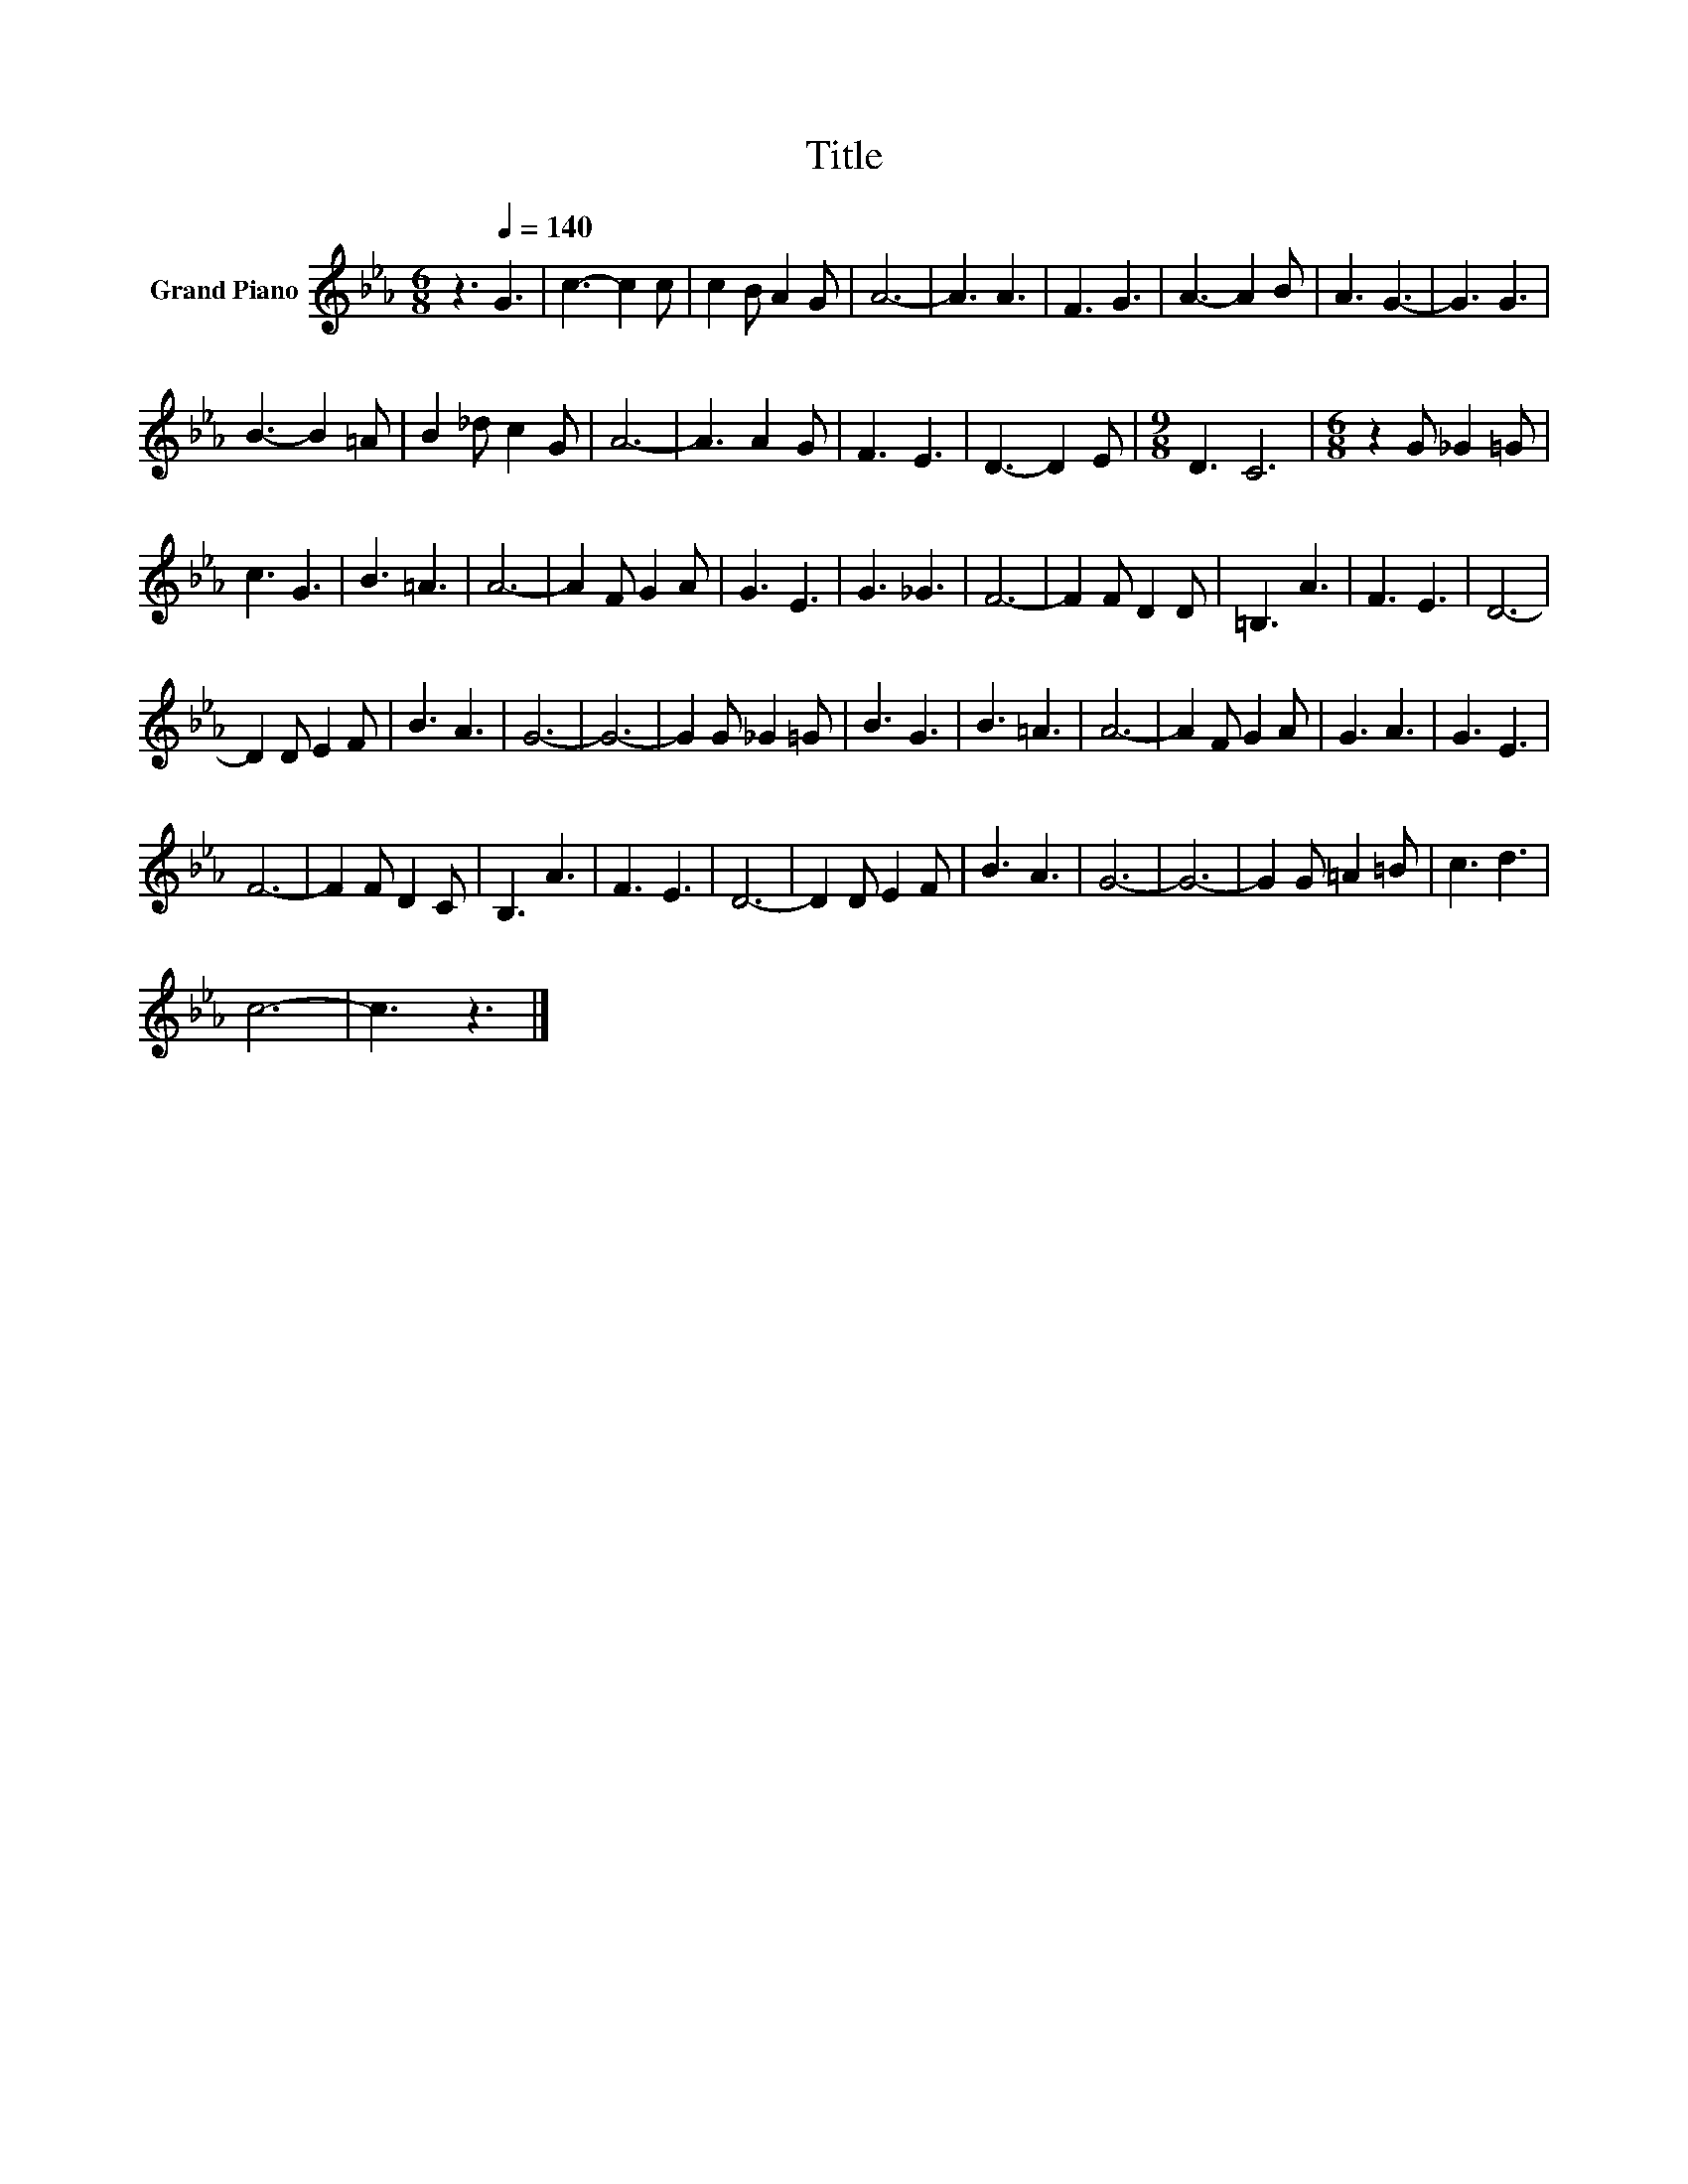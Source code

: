 X:1
T:Title
L:1/8
M:6/8
K:Eb
V:1 treble nm="Grand Piano"
V:1
 z3[Q:1/4=140] G3 | c3- c2 c | c2 B A2 G | A6- | A3 A3 | F3 G3 | A3- A2 B | A3 G3- | G3 G3 | %9
 B3- B2 =A | B2 _d c2 G | A6- | A3 A2 G | F3 E3 | D3- D2 E |[M:9/8] D3 C6 |[M:6/8] z2 G _G2 =G | %17
 c3 G3 | B3 =A3 | A6- | A2 F G2 A | G3 E3 | G3 _G3 | F6- | F2 F D2 D | =B,3 A3 | F3 E3 | D6- | %28
 D2 D E2 F | B3 A3 | G6- | G6- | G2 G _G2 =G | B3 G3 | B3 =A3 | A6- | A2 F G2 A | G3 A3 | G3 E3 | %39
 F6- | F2 F D2 C | B,3 A3 | F3 E3 | D6- | D2 D E2 F | B3 A3 | G6- | G6- | G2 G =A2 =B | c3 d3 | %50
 c6- | c3 z3 |] %52

